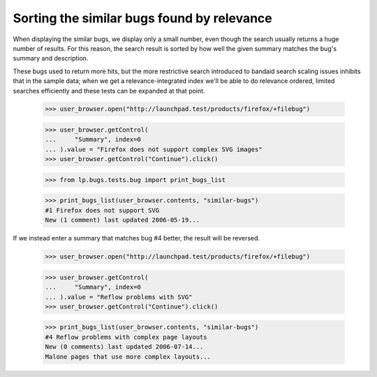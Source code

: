 Sorting the similar bugs found by relevance
===========================================

When displaying the similar bugs, we display only a small number, even
though the search usually returns a huge number of results. For this
reason, the search result is sorted by how well the given summary
matches the bug's summary and description.

These bugs used to return more hits, but the more restrictive search
introduced to bandaid search scaling issues inhibits that in the sample
data; when we get a relevance-integrated index we'll be able to do relevance
ordered, limited searches efficiently and these tests can be expanded at
that point.

    >>> user_browser.open("http://launchpad.test/products/firefox/+filebug")

    >>> user_browser.getControl(
    ...     "Summary", index=0
    ... ).value = "Firefox does not support complex SVG images"
    >>> user_browser.getControl("Continue").click()

    >>> from lp.bugs.tests.bug import print_bugs_list

    >>> print_bugs_list(user_browser.contents, "similar-bugs")
    #1 Firefox does not support SVG
    New (1 comment) last updated 2006-05-19...

If we instead enter a summary that matches bug #4 better, the result will
be reversed.

    >>> user_browser.open("http://launchpad.test/products/firefox/+filebug")

    >>> user_browser.getControl(
    ...     "Summary", index=0
    ... ).value = "Reflow problems with SVG"
    >>> user_browser.getControl("Continue").click()

    >>> print_bugs_list(user_browser.contents, "similar-bugs")
    #4 Reflow problems with complex page layouts
    New (0 comments) last updated 2006-07-14...
    Malone pages that use more complex layouts...
